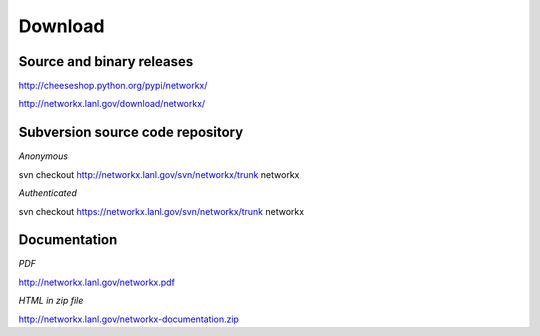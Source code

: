 --------
Download
--------

Source and binary releases
~~~~~~~~~~~~~~~~~~~~~~~~~~
http://cheeseshop.python.org/pypi/networkx/

http://networkx.lanl.gov/download/networkx/

Subversion source code repository
~~~~~~~~~~~~~~~~~~~~~~~~~~~~~~~~~
*Anonymous*          

svn checkout http://networkx.lanl.gov/svn/networkx/trunk networkx

*Authenticated* 

svn checkout https://networkx.lanl.gov/svn/networkx/trunk networkx


Documentation
~~~~~~~~~~~~~
*PDF*

http://networkx.lanl.gov/networkx.pdf

*HTML in zip file*

http://networkx.lanl.gov/networkx-documentation.zip
